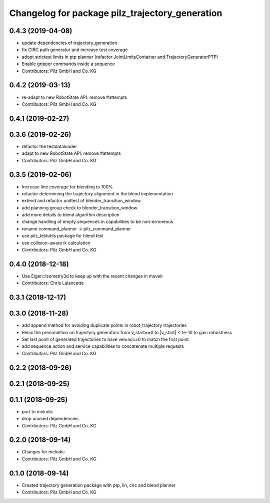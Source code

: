 ^^^^^^^^^^^^^^^^^^^^^^^^^^^^^^^^^^^^^^^^^^^^^^^^
Changelog for package pilz_trajectory_generation
^^^^^^^^^^^^^^^^^^^^^^^^^^^^^^^^^^^^^^^^^^^^^^^^

0.4.3 (2019-04-08)
------------------
* update dependencies of trajectory_generation
* fix CIRC path generator and increase test coverage
* adopt strictest limits in ptp planner (refactor JointLimitsContainer and TrajectoryGeneratorPTP)
* Enable gripper commands inside a sequence
* Contributors: Pilz GmbH and Co. KG

0.4.2 (2019-03-13)
------------------
* re-adapt to new RobotState API: remove #attempts
* Contributors: Pilz GmbH and Co. KG

0.4.1 (2019-02-27)
------------------

0.3.6 (2019-02-26)
------------------
* refactor the testdataloader
* adapt to new RobotState API: remove #attempts
* Contributors: Pilz GmbH and Co. KG

0.3.5 (2019-02-06)
------------------
* Increase line coverage for blending to 100%
* refactor determining the trajectory alignment in the blend implementation
* extend and refactor unittest of blender_transition_window
* add planning group check to blender_transition_window
* add more details to blend algorithm description
* change handling of empty sequences in capabilities to be non-erroneous
* rename command_planner -> pilz_command_planner
* use pilz_testutils package for blend test
* use collision-aware ik calculation
* Contributors: Pilz GmbH and Co. KG

0.4.0 (2018-12-18)
------------------
* Use Eigen::Isometry3d to keep up with the recent changes in moveit
* Contributors: Chris Lalancette

0.3.1 (2018-12-17)
------------------

0.3.0 (2018-11-28)
------------------
* add append method for avoiding duplicate points in robot_trajectory trajectories
* Relax the precondition on trajectory generators from v_start==0 to |v_start| < 1e-10 to gain robustness
* Set last point of generated trajectories to have vel=acc=0 to match the first point.
* add sequence action and service capabilities to concatenate multiple requests
* Contributors: Pilz GmbH and Co. KG

0.2.2 (2018-09-26)
------------------

0.2.1 (2018-09-25)
------------------

0.1.1 (2018-09-25)
------------------
* port to melodic
* drop unused dependencies
* Contributors: Pilz GmbH and Co. KG

0.2.0 (2018-09-14)
------------------
* Changes for melodic
* Contributors: Pilz GmbH and Co. KG

0.1.0 (2018-09-14)
------------------
* Created trajectory generation package with ptp, lin, circ and blend planner
* Contributors: Pilz GmbH and Co. KG
